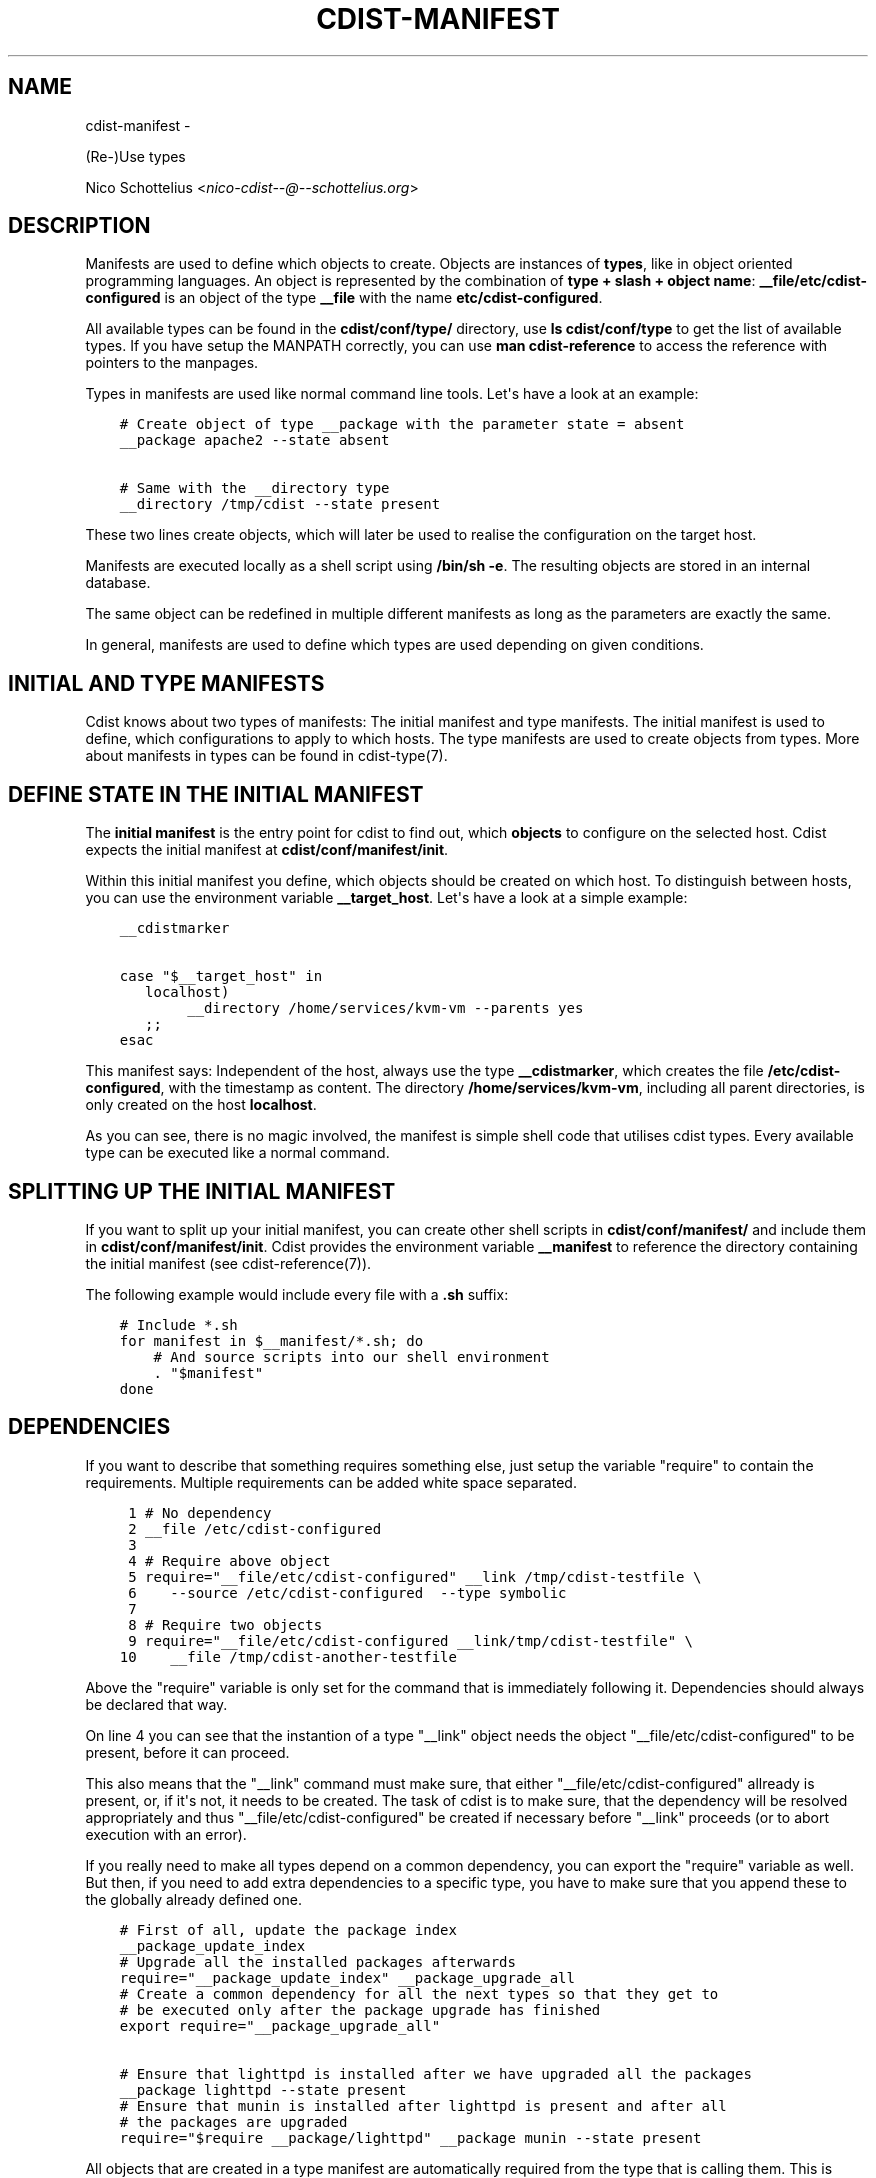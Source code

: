 .\" Man page generated from reStructuredText.
.
.TH "CDIST-MANIFEST" "7" "May 27, 2016" "4.1.0dp" "cdist"
.SH NAME
cdist-manifest \- 
.
.nr rst2man-indent-level 0
.
.de1 rstReportMargin
\\$1 \\n[an-margin]
level \\n[rst2man-indent-level]
level margin: \\n[rst2man-indent\\n[rst2man-indent-level]]
-
\\n[rst2man-indent0]
\\n[rst2man-indent1]
\\n[rst2man-indent2]
..
.de1 INDENT
.\" .rstReportMargin pre:
. RS \\$1
. nr rst2man-indent\\n[rst2man-indent-level] \\n[an-margin]
. nr rst2man-indent-level +1
.\" .rstReportMargin post:
..
.de UNINDENT
. RE
.\" indent \\n[an-margin]
.\" old: \\n[rst2man-indent\\n[rst2man-indent-level]]
.nr rst2man-indent-level -1
.\" new: \\n[rst2man-indent\\n[rst2man-indent-level]]
.in \\n[rst2man-indent\\n[rst2man-indent-level]]u
..
.sp
(Re\-)Use types
.sp
Nico Schottelius <\fI\%nico\-cdist\-\-@\-\-schottelius.org\fP>
.SH DESCRIPTION
.sp
Manifests are used to define which objects to create.
Objects are instances of \fBtypes\fP, like in object oriented programming languages.
An object is represented by the combination of
\fBtype + slash + object name\fP: \fB__file/etc/cdist\-configured\fP is an
object of the type \fB__file\fP with the name \fBetc/cdist\-configured\fP\&.
.sp
All available types can be found in the \fBcdist/conf/type/\fP directory,
use \fBls cdist/conf/type\fP to get the list of available types. If you have
setup the MANPATH correctly, you can use \fBman cdist\-reference\fP to access
the reference with pointers to the manpages.
.sp
Types in manifests are used like normal command line tools. Let\(aqs have a look
at an example:
.INDENT 0.0
.INDENT 3.5
.sp
.nf
.ft C
# Create object of type __package with the parameter state = absent
__package apache2 \-\-state absent

# Same with the __directory type
__directory /tmp/cdist \-\-state present
.ft P
.fi
.UNINDENT
.UNINDENT
.sp
These two lines create objects, which will later be used to realise the
configuration on the target host.
.sp
Manifests are executed locally as a shell script using \fB/bin/sh \-e\fP\&.
The resulting objects are stored in an internal database.
.sp
The same object can be redefined in multiple different manifests as long as
the parameters are exactly the same.
.sp
In general, manifests are used to define which types are used depending
on given conditions.
.SH INITIAL AND TYPE MANIFESTS
.sp
Cdist knows about two types of manifests: The initial manifest and type
manifests. The initial manifest is used to define, which configurations
to apply to which hosts. The type manifests are used to create objects
from types. More about manifests in types can be found in cdist\-type(7).
.SH DEFINE STATE IN THE INITIAL MANIFEST
.sp
The \fBinitial manifest\fP is the entry point for cdist to find out, which
\fBobjects\fP to configure on the selected host.
Cdist expects the initial manifest at \fBcdist/conf/manifest/init\fP\&.
.sp
Within this initial manifest you define, which objects should be
created on which host. To distinguish between hosts, you can use the
environment variable \fB__target_host\fP\&. Let\(aqs have a look at a simple
example:
.INDENT 0.0
.INDENT 3.5
.sp
.nf
.ft C
__cdistmarker

case "$__target_host" in
   localhost)
        __directory /home/services/kvm\-vm \-\-parents yes
   ;;
esac
.ft P
.fi
.UNINDENT
.UNINDENT
.sp
This manifest says: Independent of the host, always use the type
\fB__cdistmarker\fP, which creates the file \fB/etc/cdist\-configured\fP,
with the timestamp as content.
The directory \fB/home/services/kvm\-vm\fP, including all parent directories,
is only created on the host \fBlocalhost\fP\&.
.sp
As you can see, there is no magic involved, the manifest is simple shell code that
utilises cdist types. Every available type can be executed like a normal
command.
.SH SPLITTING UP THE INITIAL MANIFEST
.sp
If you want to split up your initial manifest, you can create other shell
scripts in \fBcdist/conf/manifest/\fP and include them in \fBcdist/conf/manifest/init\fP\&.
Cdist provides the environment variable \fB__manifest\fP to reference
the directory containing the initial manifest (see cdist\-reference(7)).
.sp
The following example would include every file with a \fB\&.sh\fP suffix:
.INDENT 0.0
.INDENT 3.5
.sp
.nf
.ft C
# Include *.sh
for manifest in $__manifest/*.sh; do
    # And source scripts into our shell environment
    . "$manifest"
done
.ft P
.fi
.UNINDENT
.UNINDENT
.SH DEPENDENCIES
.sp
If you want to describe that something requires something else, just
setup the variable "require" to contain the requirements. Multiple
requirements can be added white space separated.
.INDENT 0.0
.INDENT 3.5
.sp
.nf
.ft C
 1 # No dependency
 2 __file /etc/cdist\-configured
 3
 4 # Require above object
 5 require="__file/etc/cdist\-configured" __link /tmp/cdist\-testfile \e
 6    \-\-source /etc/cdist\-configured  \-\-type symbolic
 7
 8 # Require two objects
 9 require="__file/etc/cdist\-configured __link/tmp/cdist\-testfile" \e
10    __file /tmp/cdist\-another\-testfile
.ft P
.fi
.UNINDENT
.UNINDENT
.sp
Above the "require" variable is only set for the command that is
immediately following it. Dependencies should always be declared that way.
.sp
On line 4 you can see that the instantion of a type "__link" object needs
the object "__file/etc/cdist\-configured" to be present, before it can proceed.
.sp
This also means that the "__link" command must make sure, that either
"__file/etc/cdist\-configured" allready is present, or, if it\(aqs not, it needs
to be created. The task of cdist is to make sure, that the dependency will be
resolved appropriately and thus "__file/etc/cdist\-configured" be created
if necessary before "__link" proceeds (or to abort execution with an error).
.sp
If you really need to make all types depend on a common dependency, you can
export the "require" variable as well. But then, if you need to add extra
dependencies to a specific type, you have to make sure that you append these
to the globally already defined one.
.INDENT 0.0
.INDENT 3.5
.sp
.nf
.ft C
# First of all, update the package index
__package_update_index
# Upgrade all the installed packages afterwards
require="__package_update_index" __package_upgrade_all
# Create a common dependency for all the next types so that they get to
# be executed only after the package upgrade has finished
export require="__package_upgrade_all"

# Ensure that lighttpd is installed after we have upgraded all the packages
__package lighttpd \-\-state present
# Ensure that munin is installed after lighttpd is present and after all
# the packages are upgraded
require="$require __package/lighttpd" __package munin \-\-state present
.ft P
.fi
.UNINDENT
.UNINDENT
.sp
All objects that are created in a type manifest are automatically required
from the type that is calling them. This is called "autorequirement" in
cdist jargon.
.sp
You can find an more in depth description of the flow execution of manifests
in cdist\-stages(7) and of how types work in cdist\-type(7).
.SH CREATE DEPENDENCIES FROM EXECUTION ORDER
.sp
You can tell cdist to execute all types in the order in which they are created
in the manifest by setting up the variable CDIST_ORDER_DEPENDENCY.
When cdist sees that this variable is setup, the current created object
automatically depends on the previously created object.
.sp
It essentially helps you to build up blocks of code that build upon each other
(like first creating the directory xyz than the file below the directory).
.SH OVERRIDES
.sp
In some special cases, you would like to create an already defined object
with different parameters. In normal situations this leads to an error in cdist.
If you wish, you can setup the environment variable CDIST_OVERRIDE
(any value or even empty is ok) to tell cdist, that this object override is
wanted and should be accepted.
ATTENTION: Only use this feature if you are 100% sure in which order
cdist encounters the affected objects, otherwise this results
in an undefined situation.
.sp
If CDIST_OVERRIDE and CDIST_ORDER_DEPENDENCY are set for an object,
CDIST_ORDER_DEPENDENCY will be ignored, because adding a dependency in case of
overrides would result in circular dependencies, which is an error.
.SH EXAMPLES
.sp
The initial manifest may for instance contain the following code:
.INDENT 0.0
.INDENT 3.5
.sp
.nf
.ft C
# Always create this file, so other sysadmins know cdist is used.
__file /etc/cdist\-configured

case "$__target_host" in
   my.server.name)
      __directory /root/bin/
      __file /etc/issue.net \-\-source "$__manifest/issue.net
   ;;
esac
.ft P
.fi
.UNINDENT
.UNINDENT
.sp
The manifest of the type "nologin" may look like this:
.INDENT 0.0
.INDENT 3.5
.sp
.nf
.ft C
__file /etc/nologin \-\-source "$__type/files/default.nologin"
.ft P
.fi
.UNINDENT
.UNINDENT
.sp
This example makes use of dependencies:
.INDENT 0.0
.INDENT 3.5
.sp
.nf
.ft C
# Ensure that lighttpd is installed
__package lighttpd \-\-state present
# Ensure that munin makes use of lighttpd instead of the default webserver
# package as decided by the package manager
require="__package/lighttpd" __package munin \-\-state present
.ft P
.fi
.UNINDENT
.UNINDENT
.sp
How to override objects:
.INDENT 0.0
.INDENT 3.5
.sp
.nf
.ft C
# for example in the inital manifest

# create user account foobar with some hash for password
__user foobar \-\-password \(aqsome_fancy_hash\(aq \-\-home /home/foobarexample

# ... many statements and includes in the manifest later ...
# somewhere in a conditionally sourced manifest
# (e.g. for example only sourced if a special application is on the target host)

# this leads to an error ...
__user foobar \-\-password \(aqsome_other_hash\(aq

# this tells cdist, that you know that this is an override and should be accepted
CDIST_OVERRIDE=yes __user foobar \-\-password \(aqsome_other_hash\(aq
# it\(aqs only an override, means the parameter \-\-home is not touched
# and stays at the original value of /home/foobarexample
.ft P
.fi
.UNINDENT
.UNINDENT
.sp
Dependencies defined by execution order work as following:
.INDENT 0.0
.INDENT 3.5
.sp
.nf
.ft C
# Tells cdist to execute all types in the order in which they are created ...
export CDIST_ORDER_DEPENDENCY=on
__sample_type 1
require="__some_type_somewhere/id" __sample_type 2
__example_type 23
# Now this types are executed in the creation order until the variable is unset
unset CDIST_ORDER_DEPENDENCY
# all now following types cdist makes the order ..
__not_in_order_type 42

# how it works :
# this lines above are translated to:
__sample_type 1
require="__some_type_somewhere/id __sample_type/1" __sample_type 2
require="__sample_type/2" __example_type 23
__not_in_order_type 42
.ft P
.fi
.UNINDENT
.UNINDENT
.SH SEE ALSO
.INDENT 0.0
.IP \(bu 2
\fI\%cdist\-tutorial(7)\fP
.IP \(bu 2
\fI\%cdist\-type(7)\fP
.UNINDENT
.SH COPYING
.sp
Copyright (C) 2010\-2014 Nico Schottelius. Free use of this software is
granted under the terms of the GNU General Public License version 3 (GPLv3).
.\" Generated by docutils manpage writer.
.

